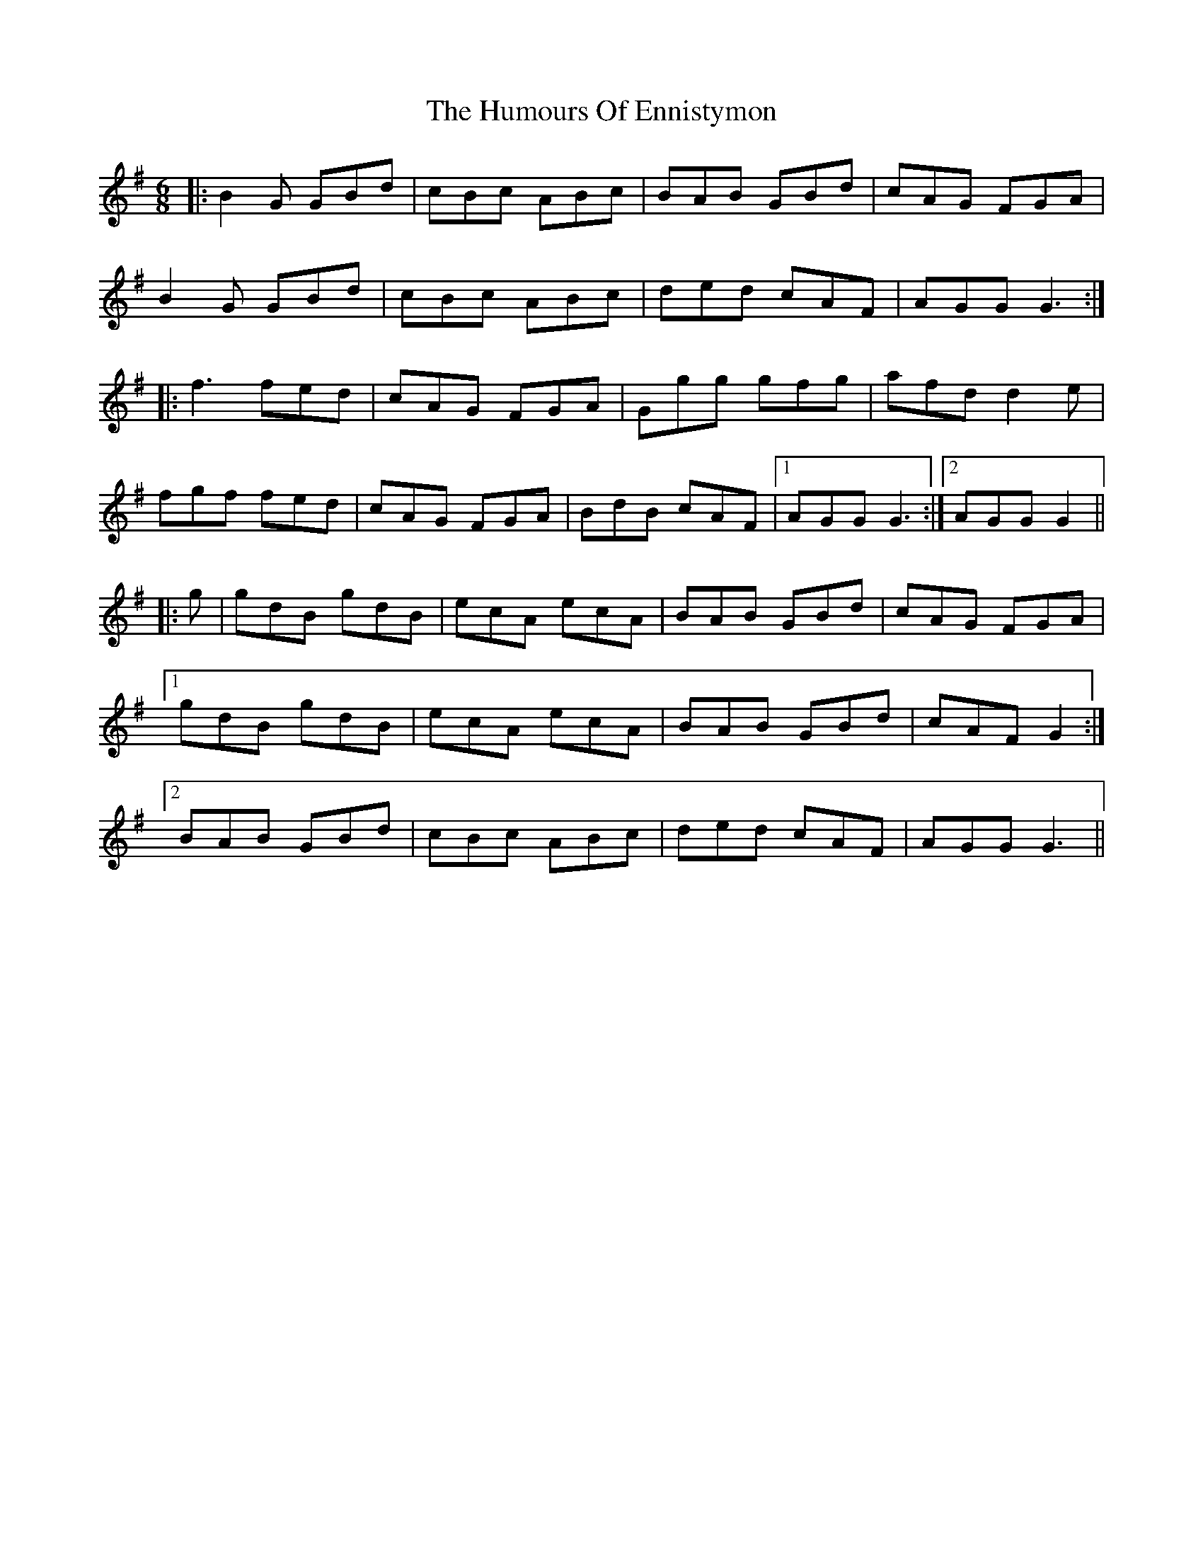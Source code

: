 X: 18180
T: Humours Of Ennistymon, The
R: jig
M: 6/8
K: Gmajor
|:B2G GBd|cBc ABc|BAB GBd|cAG FGA|
B2G GBd|cBc ABc|ded cAF|AGG G3:|
|:f3 fed|cAG FGA|Ggg gfg|afd d2e|
fgf fed|cAG FGA|BdB cAF|1 AGG G3:|2 AGG G2||
|:g|gdB gdB|ecA ecA|BAB GBd|cAG FGA|
[1 gdB gdB|ecA ecA|BAB GBd|cAF G2:|
[2 BAB GBd|cBc ABc|ded cAF|AGG G3||

